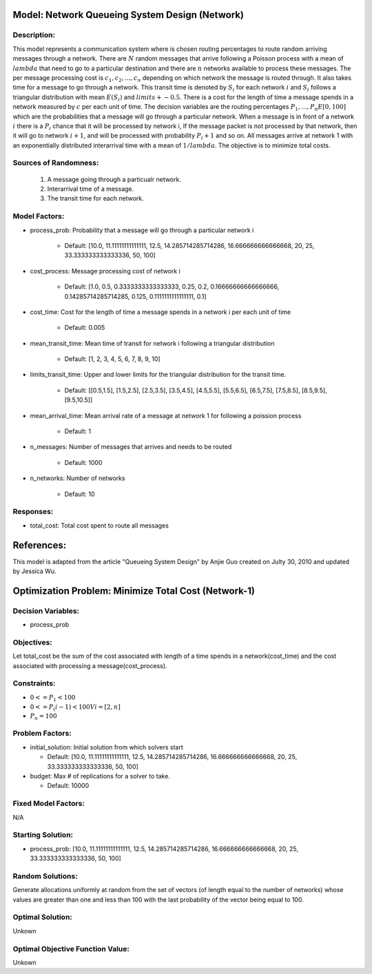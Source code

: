 Model: Network Queueing System Design (Network)
==========================================

Description:
------------
This model represents a communication system where is chosen routing percentages to route random arriving messages through a network. There are :math:`N` random messages that arrive following a Poisson process with a mean of :math:`lambda` that need to go to a particular destination and there are :math:`n` networks available to process these messages. The per message processing cost is :math:`c_1, c_2,..., c_n` depending on which network the message is routed through. It also takes time for a message to go through a network. This transit time is denoted by :math:`S_i` for each network :math:`i` and :math:`S_i` follows a triangular distribution with mean :math:`E(S_i)` and :math:`limits +- 0.5`. There is a cost for the length of time a message spends in a network measured by :math:`c` per each unit of time.
The decision variables are the routing percentages :math:`P_1,..., P_n E [0, 100]` which are the probabilities that a message will go through a particular network. When a message is in front of a network :math:`i` there is a :math:`P_i%` chance that it will be processed by network i, If the message packet is not processed by that network, then it will go to network :math:`i + 1`, and will be processed with probability :math:`P_i+1%` and so on. All messages arrive at network 1 with an exponentially distributed interarrival time with a mean of :math:`1/lambda`. The objective is to minimize total costs.

Sources of Randomness:
----------------------
    1. A message going through a particualr network.
    2. Interarrival time of a message. 
    3. The transit time for each network.

Model Factors:
--------------
* process_prob: Probability that a message will go through a particular network i 

    * Default: [10.0, 11.11111111111111, 12.5, 14.285714285714286, 16.666666666666668, 20, 25, 33.333333333333336, 50, 100]

* cost_process: Message processing cost of network i

    * Default: [1.0, 0.5, 0.3333333333333333, 0.25, 0.2, 0.16666666666666666, 0.14285714285714285, 0.125, 0.1111111111111111, 0.1]

* cost_time: Cost for the length of time a message spends in a network i per each unit of time

    * Default: 0.005
    
* mean_transit_time: Mean time of transit for network i following a triangular distribution 

    * Default: [1, 2, 3, 4, 5, 6, 7, 8, 9, 10]
    
* limits_transit_time: Upper and lower limits for the triangular distribution for the transit time. 

    * Default: [[0.5,1.5], [1.5,2.5], [2.5,3.5], [3.5,4.5], [4.5,5.5], [5.5,6.5], [6.5,7.5], [7.5,8.5], [8.5,9.5], [9.5,10.5]]
    
* mean_arrival_time: Mean arrival rate of a message at network 1 for following a poission process

    * Default: 1
    
* n_messages: Number of messages that arrives and needs to be routed

    * Default: 1000

* n_networks: Number of networks

    * Default: 10
    
    
Responses:
---------
* total_cost: Total cost spent to route all messages


References:
===========
This model is adapted from the article "Queueing System Design" by Anjie Guo created on Julty 30, 2010 and updated by Jessica Wu. 



Optimization Problem: Minimize Total Cost (Network-1)
========================================================

Decision Variables:
-------------------
* process_prob

Objectives:
-----------
Let total_cost be the sum of the cost associated with length of a time spends in a network(cost_time) and the cost associated with processing a message(cost_process). 

Constraints:
------------
* :math:`0 <= P_1 < 100`
* :math:`0 <= P_(i-1) < 100     V i = [2, n]`
* :math:`P_n = 100` 

Problem Factors:
----------------
* initial_solution: Initial solution from which solvers start

  * Default: [10.0, 11.11111111111111, 12.5, 14.285714285714286, 16.666666666666668, 20, 25, 33.333333333333336, 50, 100]
  
* budget: Max # of replications for a solver to take.

  * Default: 10000

Fixed Model Factors:
--------------------
N/A

Starting Solution: 
------------------
* process_prob: [10.0, 11.11111111111111, 12.5, 14.285714285714286, 16.666666666666668, 20, 25, 33.333333333333336, 50, 100]


Random Solutions: 
------------------
Generate allocations uniformly at random from the set of vectors (of length equal to the number of networks) whose values are greater than one and less than 100 with the last probability of the vector being equal to 100.

Optimal Solution:
-----------------
Unkown

Optimal Objective Function Value:
---------------------------------
Unkown